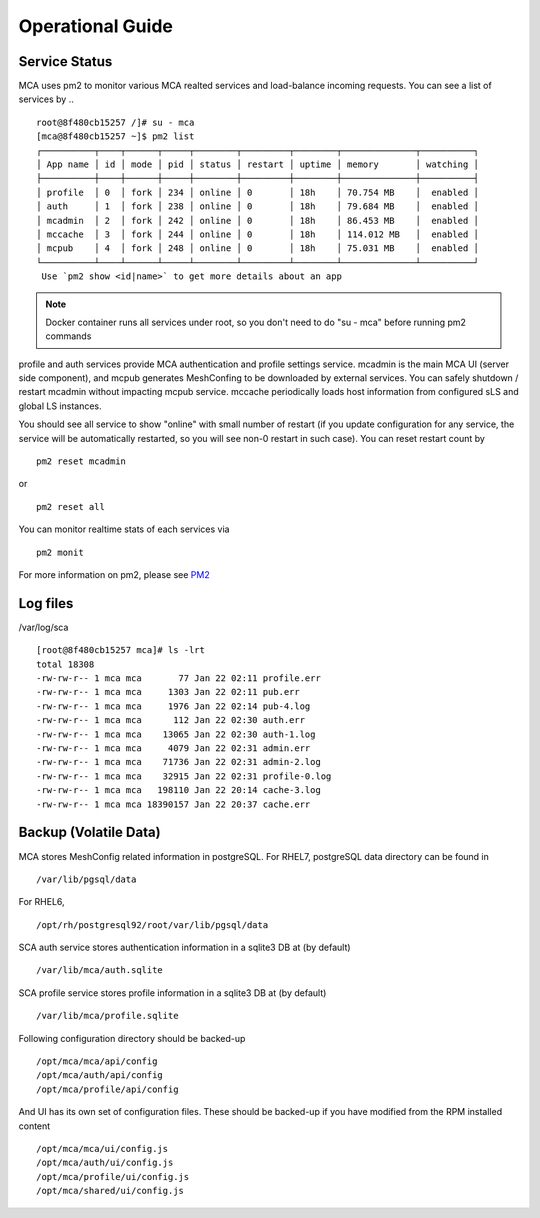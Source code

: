Operational Guide
######################################

Service Status
===============

MCA uses pm2 to monitor various MCA realted services and load-balance incoming requests. You can see a list of services by ..

::

    root@8f480cb15257 /]# su - mca
    [mca@8f480cb15257 ~]$ pm2 list
    ┌──────────┬────┬──────┬─────┬────────┬─────────┬────────┬──────────────┬──────────┐
    │ App name │ id │ mode │ pid │ status │ restart │ uptime │ memory       │ watching │
    ├──────────┼────┼──────┼─────┼────────┼─────────┼────────┼──────────────┼──────────┤
    │ profile  │ 0  │ fork │ 234 │ online │ 0       │ 18h    │ 70.754 MB    │  enabled │
    │ auth     │ 1  │ fork │ 238 │ online │ 0       │ 18h    │ 79.684 MB    │  enabled │
    │ mcadmin  │ 2  │ fork │ 242 │ online │ 0       │ 18h    │ 86.453 MB    │  enabled │
    │ mccache  │ 3  │ fork │ 244 │ online │ 0       │ 18h    │ 114.012 MB   │  enabled │
    │ mcpub    │ 4  │ fork │ 248 │ online │ 0       │ 18h    │ 75.031 MB    │  enabled │
    └──────────┴────┴──────┴─────┴────────┴─────────┴────────┴──────────────┴──────────┘
     Use `pm2 show <id|name>` to get more details about an app

.. note:: Docker container runs all services under root, so you don't need to do "su - mca" before running pm2 commands

profile and auth services provide MCA authentication and profile settings service. mcadmin is the main MCA UI (server side component), and mcpub generates MeshConfing to be downloaded by external services. You can safely shutdown / restart mcadmin without impacting mcpub service. mccache periodically loads host information from configured sLS and global LS instances.

You should see all service to show "online" with small number of restart (if you update configuration for any service, the service will be automatically restarted, so you will see non-0 restart in such case). You can reset restart count by

::

    pm2 reset mcadmin

or

::

    pm2 reset all

You can monitor realtime stats of each services via

::

    pm2 monit

For more information on pm2, please see `PM2 <http://pm2.keymetrics.io/>`_


Log files
============

/var/log/sca

::

    [root@8f480cb15257 mca]# ls -lrt
    total 18308
    -rw-rw-r-- 1 mca mca       77 Jan 22 02:11 profile.err
    -rw-rw-r-- 1 mca mca     1303 Jan 22 02:11 pub.err
    -rw-rw-r-- 1 mca mca     1976 Jan 22 02:14 pub-4.log
    -rw-rw-r-- 1 mca mca      112 Jan 22 02:30 auth.err
    -rw-rw-r-- 1 mca mca    13065 Jan 22 02:30 auth-1.log
    -rw-rw-r-- 1 mca mca     4079 Jan 22 02:31 admin.err
    -rw-rw-r-- 1 mca mca    71736 Jan 22 02:31 admin-2.log
    -rw-rw-r-- 1 mca mca    32915 Jan 22 02:31 profile-0.log
    -rw-rw-r-- 1 mca mca   198110 Jan 22 20:14 cache-3.log
    -rw-rw-r-- 1 mca mca 18390157 Jan 22 20:37 cache.err

Backup (Volatile Data)
==============

MCA stores MeshConfig related information in postgreSQL. For RHEL7, postgreSQL data directory can be found in 
::
    /var/lib/pgsql/data

For RHEL6, 
::
    /opt/rh/postgresql92/root/var/lib/pgsql/data

SCA auth service stores authentication information in a sqlite3 DB at (by default)
::
    /var/lib/mca/auth.sqlite

SCA profile service stores profile information in a sqlite3 DB at (by default)
::
    /var/lib/mca/profile.sqlite

Following configuration directory should be backed-up

::

    /opt/mca/mca/api/config
    /opt/mca/auth/api/config
    /opt/mca/profile/api/config

And UI has its own set of configuration files. These should be backed-up if you have modified from the RPM installed content

::

    /opt/mca/mca/ui/config.js 
    /opt/mca/auth/ui/config.js 
    /opt/mca/profile/ui/config.js 
    /opt/mca/shared/ui/config.js 


